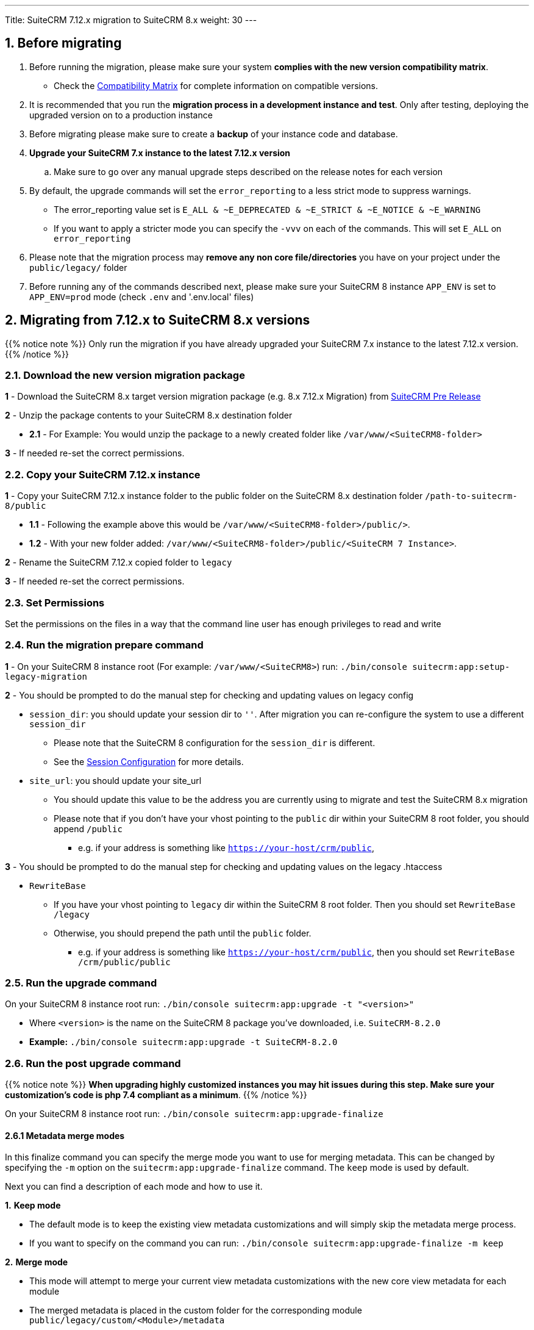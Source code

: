 ---
Title: SuiteCRM 7.12.x migration to SuiteCRM 8.x
weight: 30
---

:imagesdir: /images/en/user

== 1. Before migrating

. Before running the migration, please make sure your system **complies with the new version compatibility matrix**.
** Check the link:../../compatibility-matrix[Compatibility Matrix] for complete information on compatible versions.

. It is recommended that you run the **migration process in a development instance and test**. Only after testing, deploying the upgraded version on to a production instance

. Before migrating please make sure to create a **backup** of your instance code and database.

. **Upgrade your SuiteCRM 7.x instance to the latest 7.12.x version**
.. Make sure to go over any manual upgrade steps described on the release notes for each version

. By default, the upgrade commands will set the `error_reporting` to a less strict mode to suppress warnings.
** The error_reporting value set is `E_ALL & ~E_DEPRECATED & ~E_STRICT & ~E_NOTICE & ~E_WARNING`
** If you want to apply a stricter mode you can specify the `-vvv` on each of the commands. This will set `E_ALL` on `error_reporting`

. Please note that the migration process may **remove any non core file/directories** you have on your project under the `public/legacy/` folder

. Before running any of the commands described next, please make sure your SuiteCRM 8 instance `APP_ENV` is set to `APP_ENV=prod` mode (check `.env` and '.env.local' files)

== 2. Migrating from 7.12.x to SuiteCRM 8.x versions


{{% notice note %}}
Only run the migration if you have already upgraded your SuiteCRM 7.x instance to the latest 7.12.x version.
{{% /notice %}}


=== 2.1. Download the new version migration package

*1* - Download the SuiteCRM 8.x target version migration package (e.g. 8.x 7.12.x Migration) from link:https://suitecrm.com/suitecrm-pre-release/[SuiteCRM Pre Release]

*2* - Unzip the package contents to your SuiteCRM 8.x destination folder

* *2.1* - For Example: You would unzip the package to a newly created folder like `/var/www/<SuiteCRM8-folder>`

*3* - If needed re-set the correct permissions.

=== 2.2. Copy your SuiteCRM 7.12.x instance

*1* - Copy your SuiteCRM 7.12.x instance folder to the public folder on the SuiteCRM 8.x destination folder `/path-to-suitecrm-8/public`

* *1.1* - Following the example above this would be `/var/www/<SuiteCRM8-folder>/public/>`.

* *1.2* - With your new folder added: `/var/www/<SuiteCRM8-folder>/public/<SuiteCRM 7 Instance>`.

*2* - Rename the SuiteCRM 7.12.x copied folder to `legacy`

*3* - If needed re-set the correct permissions.

=== 2.3. Set Permissions

Set the permissions on the files in a way that the command line user has enough privileges to read and write

=== 2.4. Run the migration prepare command

*1* - On your SuiteCRM 8 instance root (For example: `/var/www/<SuiteCRM8>`) run: `./bin/console suitecrm:app:setup-legacy-migration`

*2* - You should be prompted to do the manual step for checking and updating values on legacy config

* `session_dir`: you should update your session dir to `''`. After migration you can re-configure the system to use a different `session_dir`
** Please note that the SuiteCRM 8 configuration for the `session_dir` is different.
** See the link:../configuration/sessions-configuration[Session Configuration] for more details.

* `site_url`: you should update your site_url
** You should update this value to be the address you are currently using to migrate and test the SuiteCRM 8.x migration
** Please note that if you don't have your vhost pointing to the `public` dir within your SuiteCRM 8 root folder, you should append `/public`
*** e.g. if your address is something like `https://your-host/crm/public`,

*3* - You should be prompted to do the manual step for checking and updating values on the legacy .htaccess

* `RewriteBase`
** If you have your vhost pointing to `legacy` dir within the SuiteCRM 8 root folder. Then you should set `RewriteBase /legacy`
** Otherwise, you should prepend the path until the `public` folder.
*** e.g. if your address is something like `https://your-host/crm/public`, then you should set `RewriteBase /crm/public/public`

=== 2.5. Run the upgrade command

On your SuiteCRM 8 instance root run: `./bin/console suitecrm:app:upgrade -t "<version>"`

* Where `<version>` is the name on the SuiteCRM 8 package you've downloaded, i.e. `SuiteCRM-8.2.0`
* **Example:** `./bin/console suitecrm:app:upgrade -t SuiteCRM-8.2.0`

=== 2.6. Run the post upgrade command

{{% notice note %}}
**When upgrading highly customized instances you may hit issues during this step. Make sure your customization's code is php 7.4 compliant as a minimum**.
{{% /notice %}}

On your SuiteCRM 8 instance root run: `./bin/console suitecrm:app:upgrade-finalize`

==== 2.6.1 Metadata merge modes

In this finalize command you can specify the merge mode you want to use for merging metadata.
This can be changed by specifying the `-m` option on the `suitecrm:app:upgrade-finalize` command.
The `keep` mode is used by default.

Next you can find a description of each mode and how to use it.

*1.* **Keep mode**

* The default mode is to keep the existing view metadata customizations and will simply skip the metadata merge process.
* If you want to specify on the command you can run: `./bin/console suitecrm:app:upgrade-finalize -m keep`

*2.* **Merge mode**

* This mode will attempt to merge your current view metadata customizations with the new core view metadata for each module
* The merged metadata is placed in the custom folder for the corresponding module `public/legacy/custom/<Module>/metadata`
* A backup file of the previous version of the customizations is added to the same folder
* You can use the merge mode by running `./bin/console suitecrm:app:upgrade-finalize -m merge`

*3.* **Override mode**

* This mode will override your current customizations with the new version of the core metadata.
* **Please note** that this will **delete** your current customizations files in `public/legacy/custom/<Module>/metadata`
* You can use the merge override mode by running `./bin/console suitecrm:app:upgrade-finalize -m override`


=== 2.7. Re-set permissions

If during the migration you used a user/group that is not the same as the ones used by apache (or other webserver) you should re-set the correct permissions

=== 2.8. (Optional) Restart server to reset/clear php level cache

If you are using `opcache`, `apcu` or other php caches, you may need to restart your webserver for the new code to take effect.

=== 2.9. Open your instance and test

Once all the above steps are complete, you should now be able to log into your instance of SuiteCRM.

== 3. Logs and debugging

=== 3.1 Logs

The commands used during the upgrade provide some information of the steps and their execution result. However, this information is insufficient when errors occur.

There are some logs that may provide more information:

*logs/upgrade.log*

These are the logs that are generated by the upgrade log on SuiteCRM 8 side.


*public/legacy/upgradeWizard.log*

These are upgrade specific logs that are generated by the legacy part of the app. This file is generated during the `legacy-post-upgrade` step.


*logs/<app-env-mode>/<app-env-mode>.log*

The main app log. Its file path and name changes according to the value set on your `APP_ENV`.  E.g. if it is set to `prod` the path will be `logs/prod/prod.log`

Most likely, this log will not have much upgrade information.


*public/legacy/suitecrm.log*

This is the main log location for the legacy part of the app. It may contain upgrade related logs, as well as other logs.

=== 3.2 APP_ENV mode

When running the app in a production environment the `APP_ENV` in `.env` or in `.env.local` should be set to `prod`. However this mode has a high log level, meaning that not all the debug information will be logged.

One way to get more logs is to change `APP_ENV` to `qa` (this mode should only be used temporarily).

After the `APP_ENV` you may have to clear the symfony cache.

== 4. Common issues

=== 4.1. CSRF token issues

During our internal tests, we've done several re-installs and upgrades. These tests were usually done on the same url / instance.

It can happen that in this process the cookies are not updated or refreshed, which could prevent the user from using the app.

If you are getting a `Invalid CSRF token` error, one thing to try is to refresh the page and clear the cookies. That will allow the server to generate new ones, for a new session.

=== 4.2. Forgetting to reset permissions after running upgrade command

Please make sure that after running the upgrade commands you re-set permissions.

Re-setting permissions is required when you are running the command with a user different from the one that is used by apache.
Have in mind that when you run the commands with another user (the root user for instance) that is the user that php will use, which will impact file creation. Files created by php will be set to that user and group.
Which may prevent the app from working, as Apache web server user may (and most likely) not have the privileges to read/write files assigned to that user.

=== 4.3. Missing suitecrm:app:setup-legacy-migration command or errors at the start of the execution

We have noticed that usually these errors occur when the wrong migration package is being used.

Please make sure you are using a migration package and not the SuiteCRM 8 installation package. The migration package is a special package built specifically for the 7.x to 8.x migration.

The name of the migration package follows the name pattern: 'SuiteCRM-8.x-7.x-migration', where 8.x and 7.x are the versions.

=== 4.4. Not knowing where to place the SuiteCRM 7 or the SuiteCRM 8 folder/instances

When doing the upgrade you will need a new instance on your webserver for SuiteCRM 8.
The migration package does not apply the migration on top of an existing instance, in other words, you don't upload the migration package to your SuiteCRM 7 instance.

The process works the other way around, the SuiteCRM 7 instance will be moved/copied to a SuiteCRM 8 instance.

The migration package is similar to a SuiteCRM 8 installation package without the `public/legacy` folder. After extracting the migration package, your SuiteCRM 7 folder should be copied to inside the `public` folder that exists on the SuiteCRM 8 root folder, and then renamed to `legacy`.
Later on in the process, when running the upgrade commands, your SuiteCRM 7 code that is now on `public/legacy` will be updated with all the "legacy" changes that SuiteCRM 8 includes.

